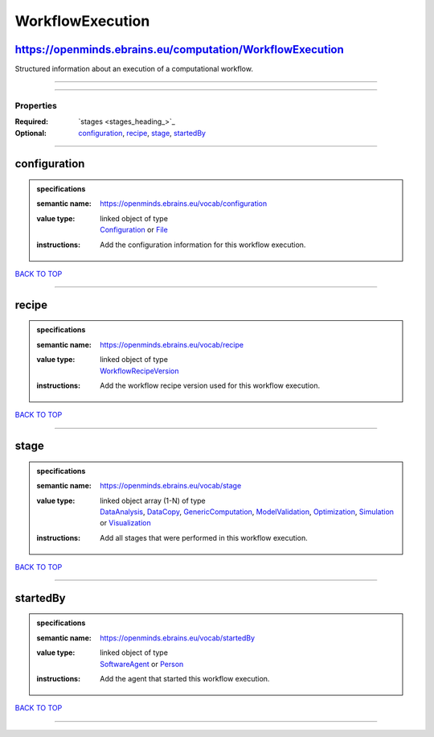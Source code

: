 #################
WorkflowExecution
#################

https://openminds.ebrains.eu/computation/WorkflowExecution
----------------------------------------------------------

Structured information about an execution of a computational workflow.

------------

------------

**********
Properties
**********

:Required: `stages <stages_heading_>`_
:Optional: `configuration <configuration_heading_>`_, `recipe <recipe_heading_>`_, `stage <stage_heading_>`_, `startedBy <startedBy_heading_>`_

------------

.. _configuration_heading:

configuration
-------------

.. admonition:: specifications

   :semantic name: https://openminds.ebrains.eu/vocab/configuration
   :value type: | linked object of type
                | `Configuration <https://openminds-documentation.readthedocs.io/en/latest/schema_specifications/core/research/configuration.html>`_ or `File <https://openminds-documentation.readthedocs.io/en/latest/schema_specifications/core/data/file.html>`_
   :instructions: Add the configuration information for this workflow execution.

`BACK TO TOP <WorkflowExecution_>`_

------------

.. _recipe_heading:

recipe
------

.. admonition:: specifications

   :semantic name: https://openminds.ebrains.eu/vocab/recipe
   :value type: | linked object of type
                | `WorkflowRecipeVersion <https://openminds-documentation.readthedocs.io/en/latest/schema_specifications/computation/workflowRecipeVersion.html>`_
   :instructions: Add the workflow recipe version used for this workflow execution.

`BACK TO TOP <WorkflowExecution_>`_

------------

.. _stage_heading:

stage
-----

.. admonition:: specifications

   :semantic name: https://openminds.ebrains.eu/vocab/stage
   :value type: | linked object array \(1-N\) of type
                | `DataAnalysis <https://openminds-documentation.readthedocs.io/en/latest/schema_specifications/computation/dataAnalysis.html>`_, `DataCopy <https://openminds-documentation.readthedocs.io/en/latest/schema_specifications/computation/dataCopy.html>`_, `GenericComputation <https://openminds-documentation.readthedocs.io/en/latest/schema_specifications/computation/genericComputation.html>`_, `ModelValidation <https://openminds-documentation.readthedocs.io/en/latest/schema_specifications/computation/modelValidation.html>`_, `Optimization <https://openminds-documentation.readthedocs.io/en/latest/schema_specifications/computation/optimization.html>`_, `Simulation <https://openminds-documentation.readthedocs.io/en/latest/schema_specifications/computation/simulation.html>`_ or `Visualization <https://openminds-documentation.readthedocs.io/en/latest/schema_specifications/computation/visualization.html>`_
   :instructions: Add all stages that were performed in this workflow execution.

`BACK TO TOP <WorkflowExecution_>`_

------------

.. _startedBy_heading:

startedBy
---------

.. admonition:: specifications

   :semantic name: https://openminds.ebrains.eu/vocab/startedBy
   :value type: | linked object of type
                | `SoftwareAgent <https://openminds-documentation.readthedocs.io/en/latest/schema_specifications/computation/softwareAgent.html>`_ or `Person <https://openminds-documentation.readthedocs.io/en/latest/schema_specifications/core/actors/person.html>`_
   :instructions: Add the agent that started this workflow execution.

`BACK TO TOP <WorkflowExecution_>`_

------------

